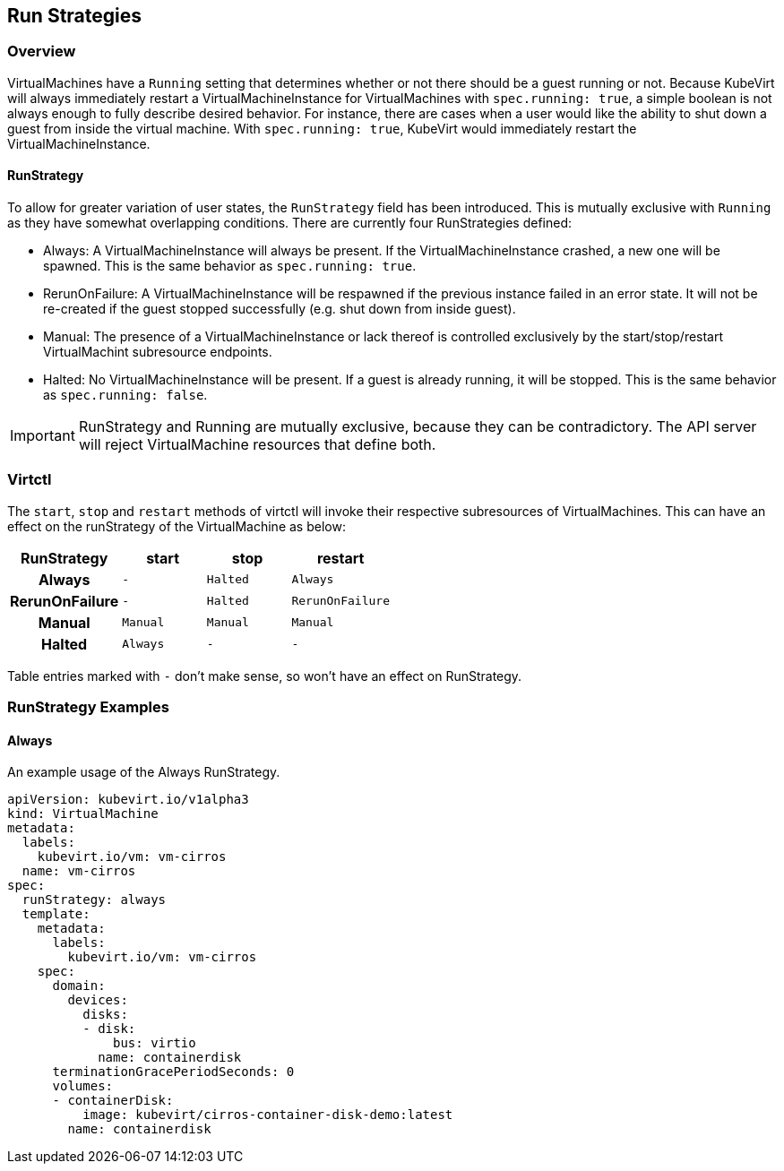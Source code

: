 Run Strategies
---------------

Overview
~~~~~~~~

VirtualMachines have a `Running` setting that determines whether or not there
should be a guest running or not. Because KubeVirt will always immediately
restart a VirtualMachineInstance for VirtualMachines with `spec.running: true`,
a simple boolean is not always enough to fully describe desired behavior. For
instance, there are cases when a user would like the ability to shut down a
guest from inside the virtual machine. With `spec.running: true`, KubeVirt
would immediately restart the VirtualMachineInstance.

RunStrategy
^^^^^^^^^^^

To allow for greater variation of user states, the `RunStrategy` field has been
introduced. This is mutually exclusive with `Running` as they have somewhat
overlapping conditions. There are currently four RunStrategies defined:

* Always: A VirtualMachineInstance will always be present. If the
    VirtualMachineInstance crashed, a new one will be spawned. This is the same
    behavior as `spec.running: true`.
* RerunOnFailure: A VirtualMachineInstance will be respawned if the previous
    instance failed in an error state. It will not be re-created if the guest
    stopped successfully (e.g. shut down from inside guest).
* Manual: The presence of a VirtualMachineInstance or lack thereof is
    controlled exclusively by the start/stop/restart VirtualMachint subresource
    endpoints.
* Halted: No VirtualMachineInstance will be present. If a guest is already
    running, it will be stopped. This is the same behavior as
    `spec.running: false`.

IMPORTANT: RunStrategy and Running are mutually exclusive, because they can be
contradictory. The API server will reject VirtualMachine resources that define
both.

Virtctl
~~~~~~~

The `start`, `stop` and `restart` methods of virtctl will invoke their
respective subresources of VirtualMachines. This can have an effect on the
runStrategy of the VirtualMachine as below:

[cols="h,^m,^m,^m",options="header",width="50%"]
|=================================================
|RunStrategy    |start     |stop   |restart
|Always         |-         |Halted |Always
|RerunOnFailure |-         |Halted |RerunOnFailure
|Manual         |Manual    |Manual |Manual
|Halted         |Always    |-      |-
|=================================================

Table entries marked with `-` don't make sense, so won't have an effect on
RunStrategy.

RunStrategy Examples
~~~~~~~~~~~~~~~~~~~~

Always
^^^^^^

An example usage of the Always RunStrategy.

[source,yaml]
----
apiVersion: kubevirt.io/v1alpha3
kind: VirtualMachine
metadata:
  labels:
    kubevirt.io/vm: vm-cirros
  name: vm-cirros
spec:
  runStrategy: always
  template:
    metadata:
      labels:
        kubevirt.io/vm: vm-cirros
    spec:
      domain:
        devices:
          disks:
          - disk:
              bus: virtio
            name: containerdisk
      terminationGracePeriodSeconds: 0
      volumes:
      - containerDisk:
          image: kubevirt/cirros-container-disk-demo:latest
        name: containerdisk
----

